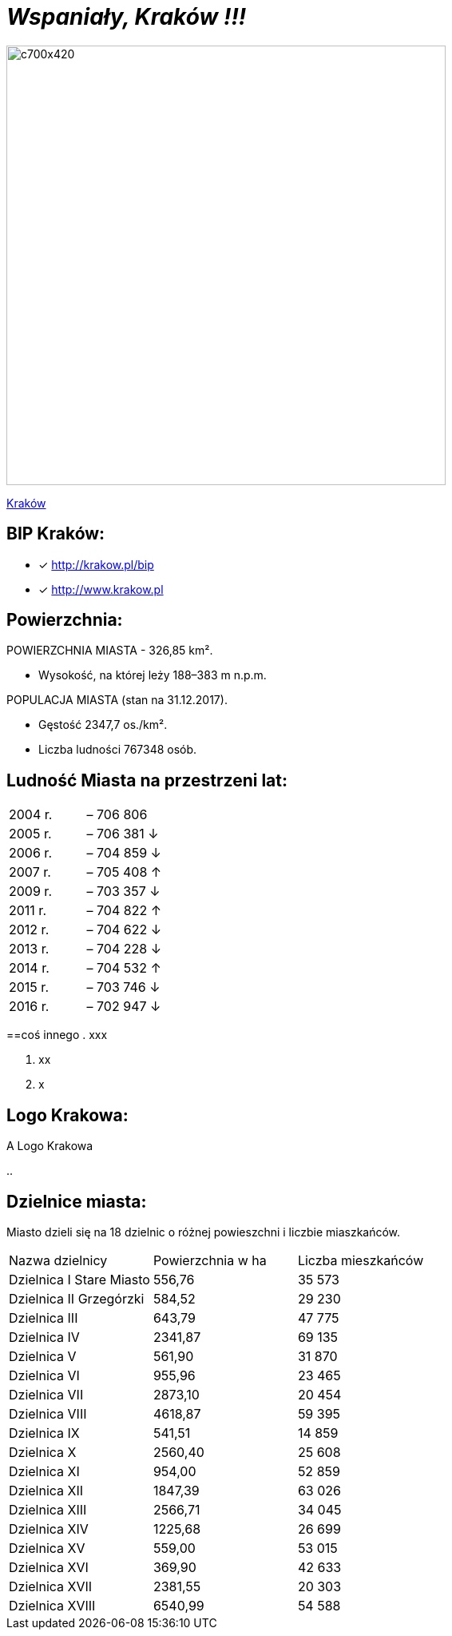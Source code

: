 = _Wspaniały, Kraków !!!_ 

image::c700x420.jpg[c700x420,550]

http://krakow.pl/zalacznik/19943/4.jpg[Kraków]


== BIP Kraków:

* [x] <http://krakow.pl/bip>

* [x] <http://www.krakow.pl>




== Powierzchnia:

POWIERZCHNIA MIASTA - 326,85 km².

    ** Wysokość, na której leży	188–383 m n.p.m.

POPULACJA MIASTA (stan na 31.12.2017).

    ** Gęstość	2347,7 os./km².

    ** Liczba ludności 767348 osób.

== Ludność Miasta na przestrzeni lat:

|===
| 2004 r.	|  – 706 806
| 2005 r.	|  – 706 381 ↓
| 2006 r.	|  – 704 859 ↓
| 2007 r.	|  – 705 408 ↑
| 2009 r.	|  – 703 357 ↓
| 2011 r.	|  – 704 822 ↑
| 2012 r.	|  – 704 622 ↓
| 2013 r.	|  – 704 228 ↓
| 2014 r.	|  – 704 532 ↑
| 2015 r.	|  – 703 746 ↓
| 2016 r.	|  – 702 947 ↓
|===


==coś innego
. xxx

. xx

. x



== Logo Krakowa:

[#img-logo krakowa]
.A Logo Krakowa
[http://www.krakow.pl/zalacznik/275057/4.jpg]

..

== Dzielnice miasta:
Miasto dzieli się na 18 dzielnic o różnej powieszchni i liczbie miaszkańców.


|====
| Nazwa dzielnicy | Powierzchnia w ha | Liczba mieszkańców
| Dzielnica I Stare Miasto | 556,76 | 35 573
| Dzielnica II Grzegórzki	| 584,52 | 29 230
| Dzielnica III	| 643,79 | 47 775	
| Dzielnica	IV | 2341,87 | 69 135	
| Dzielnica	V | 561,90 | 31 870	
| Dzielnica	VI | 955,96 | 23 465	
| Dzielnica VII | 2873,10 | 20 454	
| Dzielnica VIII | 4618,87 | 59 395	
| Dzielnica IX	| 541,51 | 14 859	
| Dzielnica X	| 2560,40 | 25 608	
| Dzielnica XI	| 954,00	| 52 859	
| Dzielnica	XII | 1847,39 | 63 026	
| Dzielnica	XIII | 2566,71 | 34 045	
| Dzielnica	XIV | 1225,68 | 26 699	
| Dzielnica XV | 559,00 | 53 015	
| Dzielnica XVI | 369,90 | 42 633	
| Dzielnica XVII | 2381,55 | 20 303	
| Dzielnica XVIII	| 6540,99 | 54 588	
|===
